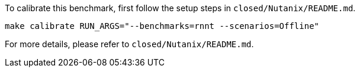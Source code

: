 To calibrate this benchmark, first follow the setup steps in `closed/Nutanix/README.md`.

```
make calibrate RUN_ARGS="--benchmarks=rnnt --scenarios=Offline"
```

For more details, please refer to `closed/Nutanix/README.md`.